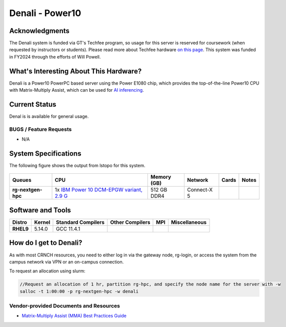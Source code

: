 ========================
Denali - Power10
========================

Acknowledgments
===============
The Denali system is funded via GT's Techfee program, so usage for this server is reserved for coursework (when requested by instructors or students). Please read more about Techfee hardware `on this page <https://crnch-rg.cc.gatech.edu/tech-fee-hosted-equipment/>`__. This system was funded in FY2024 through the efforts of Will Powell.

What's Interesting About This Hardware?
=======================================
Denali is a Power10 PowerPC based server using the Power E1080 chip, which provides the top-of-the-line Power10 CPU with Matrix-Multiply Assist, which can be used for `AI inferencing <https://developer.ibm.com/blogs/run-ai-inferencing-on-power10-leveraging-mma/>`__. 

Current Status
==============
Denal is is available for general usage. 

BUGS / Feature Requests
-----------------------

- N/A

System Specifications
=====================

The following figure shows the output from lstopo for this system. 

.. figure:: ../figures/novel-hpc/p10_denali_lstopo.png
   :alt: Denali P10 lstopo figure


.. list-table:: 
    :widths: auto
    :header-rows: 1
    :stub-columns: 1

    * - Queues
      - CPU
      - Memory (GB)
      - Network
      - Cards
      - Notes
    * - rg-nextgen-hpc
      - 1x `IBM Power 10 DCM-EPGW variant, 2.9 G  <https://en.wikipedia.org/wiki/Power10>`__
      - 512 GB DDR4
      - Connect-X 5
      - 
      -       



Software and Tools
==================

.. list-table::
    :widths: auto
    :header-rows: 1
    :stub-columns: 1

    * - Distro
      - Kernel
      - Standard Compilers
      - Other Compilers
      - MPI
      - Miscellaneous
    * - RHEL9
      - 5.14.0
      - GCC 11.4.1
      - 
      - 
      - 

How do I get to Denali?
=======================

As with most CRNCH resources, you need to either log in via the gateway
node, rg-login, or access the system from the campus network via VPN or
an on-campus connection. 

To request an allocation using slurm:

.. code::

    //Request an allocation of 1 hr, partition rg-hpc, and specify the node name for the server with -w
    salloc -t 1:00:00 -p rg-nextgen-hpc -w denali
  

Vendor-provided Documents and Resources
---------------------------------------
- `Matrix-Multiply Assist (MMA) Best Practices Guide <https://www.redbooks.ibm.com/redpapers/pdfs/redp5612.pdf>`__
